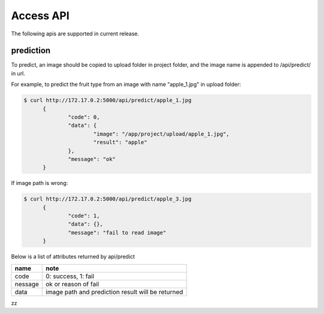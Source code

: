 .. _AccessApi:

###############################
Access API
###############################

The following apis are supported in current release. 

prediction
==============================
To predict, an image should be copied to upload folder in project folder, and the image name is appended to /api/predict/ in url.

For example, to predict the fruit type from an image with name "apple_1.jpg" in upload folder:

.. code-block:: sh

  $ curl http://172.17.0.2:5000/api/predict/apple_1.jpg
	{
		"code": 0,
		"data": {
			"image": "/app/project/upload/apple_1.jpg",
			"result": "apple"
		},
		"message": "ok"
	}
	
If image path is wrong:

.. code-block:: sh

  $ curl http://172.17.0.2:5000/api/predict/apple_3.jpg
	{
		"code": 1,
		"data": {},
		"message": "fail to read image"
	}
	

Below is a list of attributes returned by api/predict

+---------+---------------------------------------------------------+
| name    | note                                                    |
+=========+=========================================================+
| code    | 0: success, 1: fail                                     |
+---------+---------------------------------------------------------+
| nessage | ok or reason of fail                                    |
+---------+---------------------------------------------------------+
| data    | image path and prediction result will be returned       |
+---------+---------------------------------------------------------+

zz